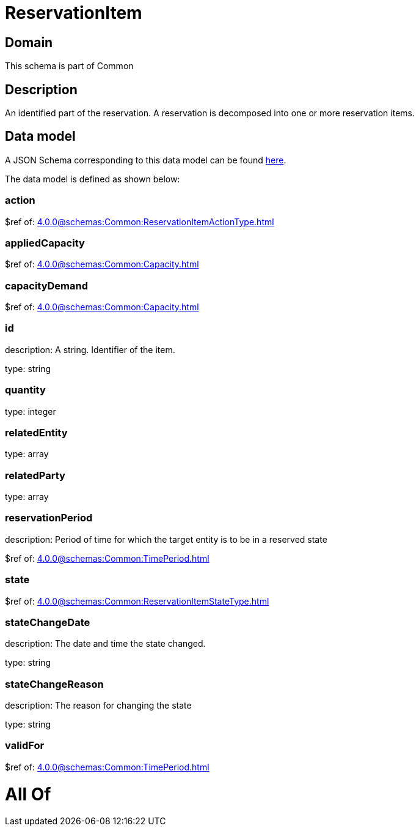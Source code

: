 = ReservationItem

[#domain]
== Domain

This schema is part of Common

[#description]
== Description

An identified part of the reservation. A reservation is decomposed into one or more reservation items.


[#data_model]
== Data model

A JSON Schema corresponding to this data model can be found https://tmforum.org[here].

The data model is defined as shown below:


=== action
$ref of: xref:4.0.0@schemas:Common:ReservationItemActionType.adoc[]


=== appliedCapacity
$ref of: xref:4.0.0@schemas:Common:Capacity.adoc[]


=== capacityDemand
$ref of: xref:4.0.0@schemas:Common:Capacity.adoc[]


=== id
description: A string. Identifier of the item.

type: string


=== quantity
type: integer


=== relatedEntity
type: array


=== relatedParty
type: array


=== reservationPeriod
description: Period of time for which the target entity is to be in a reserved state

$ref of: xref:4.0.0@schemas:Common:TimePeriod.adoc[]


=== state
$ref of: xref:4.0.0@schemas:Common:ReservationItemStateType.adoc[]


=== stateChangeDate
description: The date and time the state changed.

type: string


=== stateChangeReason
description: The reason for changing the state

type: string


=== validFor
$ref of: xref:4.0.0@schemas:Common:TimePeriod.adoc[]


= All Of 
